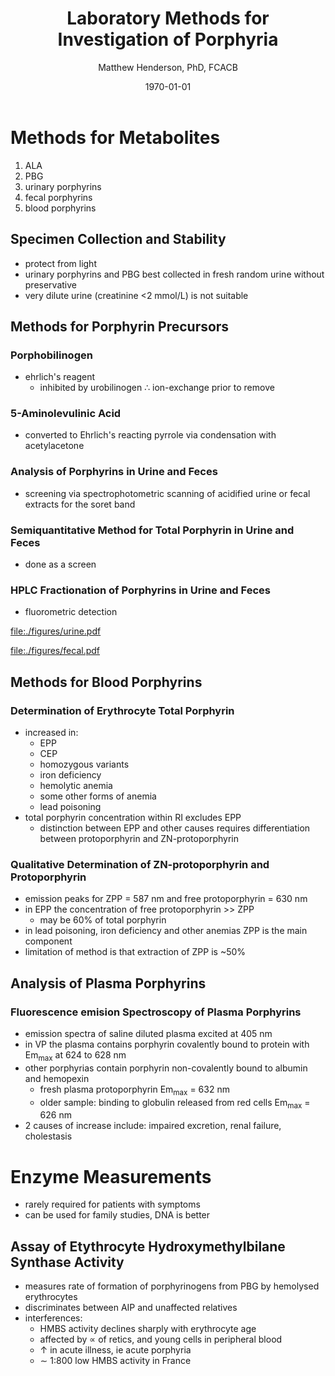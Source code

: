 #+TITLE: Laboratory Methods for Investigation of Porphyria
#+AUTHOR: Matthew Henderson, PhD, FCACB
#+DATE: \today


* Methods for Metabolites
1) ALA
2) PBG
3) urinary porphyrins
4) fecal porphyrins
5) blood porphyrins
** Specimen Collection and Stability
- protect from light
- urinary porphyrins and PBG best collected in fresh random urine
  without preservative
- very dilute urine (creatinine <2 mmol/L) is not suitable
** Methods for Porphyrin Precursors
*** Porphobilinogen
- ehrlich's reagent
  - inhibited by urobilinogen \therefore ion-exchange prior to remove
*** 5-Aminolevulinic Acid
- converted to Ehrlich's reacting pyrrole via condensation with
  acetylacetone
*** Analysis of Porphyrins in Urine and Feces
- screening via spectrophotometric scanning of acidified urine or
  fecal extracts for the soret band
*** Semiquantitative Method for Total Porphyrin in Urine and Feces
- done as a screen
*** HPLC Fractionation of Porphyrins in Urine and Feces
- fluorometric detection

#+CAPTION: Urine Porphyrins
#+NAME: fig:urine
#+ATTR_LaTeX: :width 0.9\textwidth
[[file:./figures/urine.pdf]]

#+CAPTION: Fecal Porphyrins
#+NAME: fig:fecal
#+ATTR_LaTeX: :width 0.9\textwidth
[[file:./figures/fecal.pdf]]

** Methods for Blood Porphyrins
*** Determination of Erythrocyte Total Porphyrin
- increased in:
  - EPP
  - CEP
  - homozygous variants
  - iron deficiency
  - hemolytic anemia
  - some other forms of anemia
  - lead poisoning
- total porphyrin concentration within RI excludes EPP
    - distinction between EPP and other causes requires differentiation
      between protoporphyrin and ZN-protoporphyrin
*** Qualitative Determination of ZN-protoporphyrin and Protoporphyrin
- emission peaks for ZPP = 587 nm and free protoporphyrin = 630 nm
- in EPP the concentration of free protoporphyrin >> ZPP
  - may be 60% of total porphyrin
- in lead poisoning, iron deficiency and other anemias ZPP is the main
  component
- limitation of method is that extraction of ZPP is ~50%

** Analysis of Plasma Porphyrins
*** Fluorescence emision Spectroscopy of Plasma Porphyrins
- emission spectra of saline diluted plasma excited at 405 nm
- in VP the plasma contains porphyrin covalently bound to protein with
  Em_max at 624 to 628 nm
- other porphyrias contain porphyrin non-covalently bound to albumin
  and hemopexin
  - fresh plasma protoporphyrin Em_max = 632 nm
  - older sample: binding to globulin released from red cells Em_max =
    626 nm
- 2\degree causes of increase include: impaired excretion, renal
  failure, cholestasis

* Enzyme Measurements
- rarely required for patients with symptoms
- can be used for family studies, DNA is better
** Assay of Etythrocyte Hydroxymethylbilane Synthase Activity
- measures rate of formation of porphyrinogens from PBG by hemolysed erythrocytes
- discriminates between AIP and unaffected relatives
- interferences:
  - HMBS activity declines sharply with erythrocyte age
  - affected by \prop of retics, and young cells in peripheral blood
  - \uparrow in acute illness, ie acute porphyria
  - \sim 1:800 low HMBS activity in France
